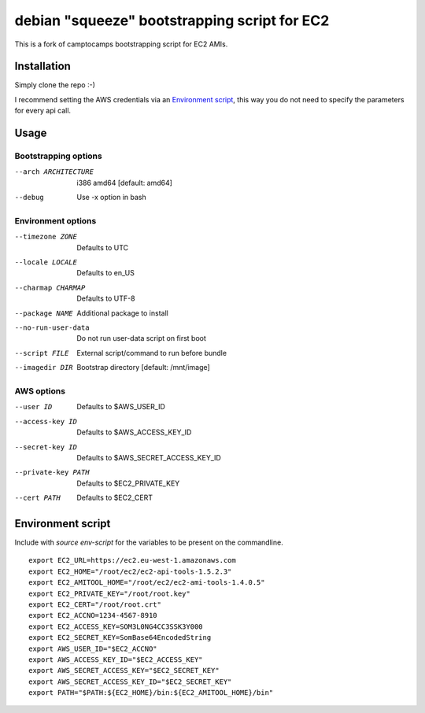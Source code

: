 debian "squeeze" bootstrapping script for EC2
=============================================

This is a fork of camptocamps bootstrapping script for EC2 AMIs.

Installation
------------
Simply clone the repo :-)

I recommend setting the AWS credentials via an `Environment script`_,
this way you do not need to specify the parameters for every api call.

Usage
-----

Bootstrapping options
"""""""""""""""""""""
--arch ARCHITECTURE
	i386 amd64 [default: amd64]
--debug
	Use -x option in bash

Environment options
"""""""""""""""""""
--timezone ZONE
	Defaults to UTC
--locale LOCALE
	Defaults to en_US
--charmap CHARMAP
	Defaults to UTF-8
--package NAME
	Additional package to install
--no-run-user-data
	Do not run user-data script on first boot
--script FILE
	External script/command to run before bundle
--imagedir DIR
	Bootstrap directory [default: /mnt/image]

AWS options
"""""""""""
--user ID
	Defaults to $AWS_USER_ID
--access-key ID
	Defaults to $AWS_ACCESS_KEY_ID
--secret-key ID
	Defaults to $AWS_SECRET_ACCESS_KEY_ID
--private-key PATH
	Defaults to $EC2_PRIVATE_KEY
--cert PATH
	Defaults to $EC2_CERT

Environment script
------------------
Include with `source env-script` for the variables to be present on the commandline.
::

	export EC2_URL=https://ec2.eu-west-1.amazonaws.com
	export EC2_HOME="/root/ec2/ec2-api-tools-1.5.2.3"
	export EC2_AMITOOL_HOME="/root/ec2/ec2-ami-tools-1.4.0.5"
	export EC2_PRIVATE_KEY="/root/root.key"
	export EC2_CERT="/root/root.crt"
	export EC2_ACCNO=1234-4567-8910
	export EC2_ACCESS_KEY=SOM3L0NG4CC3SSK3Y000
	export EC2_SECRET_KEY=SomBase64EncodedString
	export AWS_USER_ID="$EC2_ACCNO"
	export AWS_ACCESS_KEY_ID="$EC2_ACCESS_KEY"
	export AWS_SECRET_ACCESS_KEY="$EC2_SECRET_KEY"
	export AWS_SECRET_ACCESS_KEY_ID="$EC2_SECRET_KEY"
	export PATH="$PATH:${EC2_HOME}/bin:${EC2_AMITOOL_HOME}/bin"
 